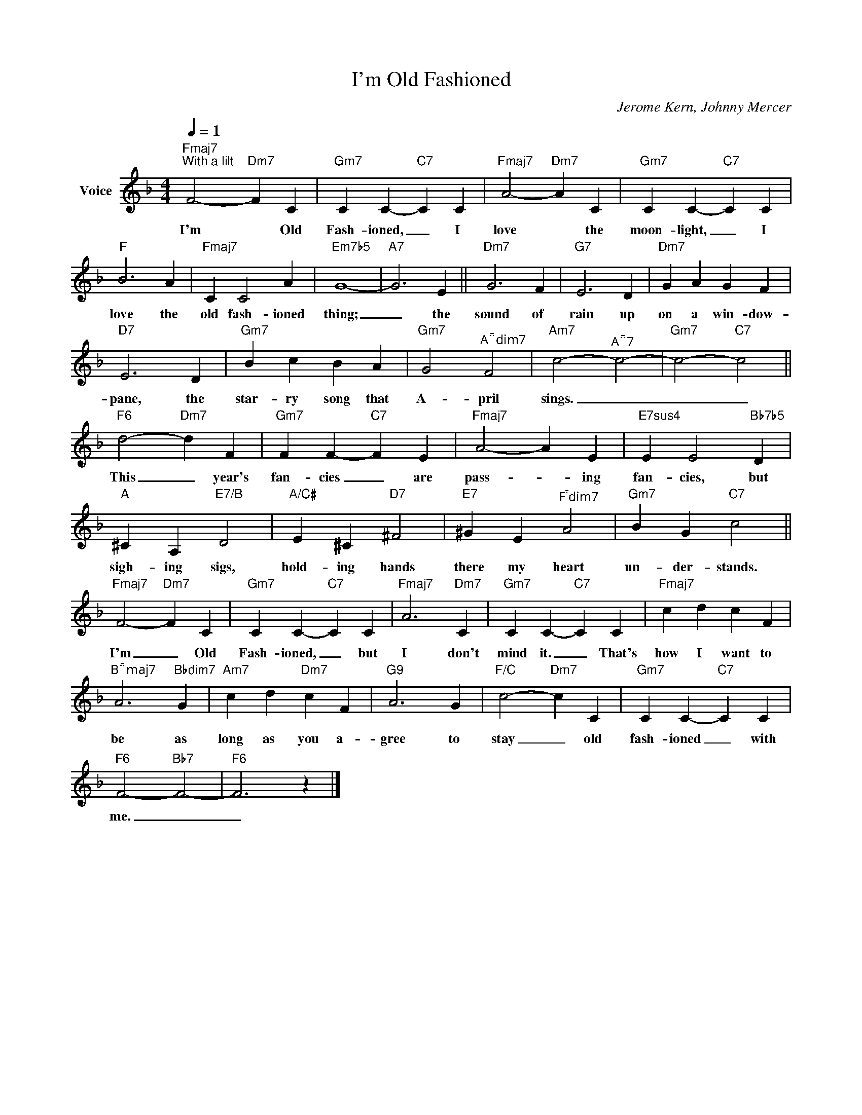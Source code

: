 X:1
T:I'm Old Fashioned
C:Jerome Kern, Johnny Mercer
Z:All Rights Reserved
L:1/4
Q:1/4=1
M:4/4
K:F
V:1 treble nm="Voice"
%%MIDI program 0
V:1
"Fmaj7""^With a lilt" F2-"Dm7" F C |"Gm7" C C-"C7" C C |"Fmaj7" A2-"Dm7" A C |"Gm7" C C-"C7" C C | %4
w: I'm * Old|Fash- ioned, _ I|love * the|moon- light, _ I|
"F" B3 A |"Fmaj7" C C2 A |"Em7b5" G4- |"A7" G3 E ||"Dm7" G3 F |"G7" E3 D |"Dm7" G A G F | %11
w: love the|old fash- ioned|thing;|_ the|sound of|rain up|on a win- dow-|
"D7" E3 D |"Gm7" B c B A |"Gm7" G2"^Adim7" F2 |"Am7" c2-"^A7" c2- |"Gm7" c2-"C7" c2 || %16
w: pane, the|star- ry song that|A- pril|sings. _|_ _|
"F6" d2-"Dm7" d F |"Gm7" F F-"C7" F E |"Fmaj7" A2- A E |"E7sus4" E E2"Bb7b5" D | %20
w: This _ year's|fan- cies _ are|pass- * ing|fan- cies, but|
"A" ^C A,"E7/B" D2 |"A/C#" E ^C"D7" ^F2 |"E7" ^G E"^Fdim7" A2 |"Gm7" B G"C7" c2 || %24
w: sigh- ing sigs,|hold- ing hands|there my heart|un- der- stands.|
"Fmaj7" F2-"Dm7" F C |"Gm7" C C-"C7" C C |"Fmaj7" A3"Dm7" C |"Gm7" C C-"C7" C C |"Fmaj7" c d c F | %29
w: I'm _ Old|Fash- ioned, _ but|I don't|mind it. _ That's|how I want to|
"^Bmaj7" A3"Bbdim7" G |"Am7" c d"Dm7" c F |"G9" A3 G |"F/C" c2-"Dm7" c C |"Gm7" C C-"C7" C C | %34
w: be as|long as you a-|gree to|stay _ old|fash- ioned _ with|
"F6" F2-"Bb7" F2- |"F6" F3 z |] %36
w: me. _|_|


